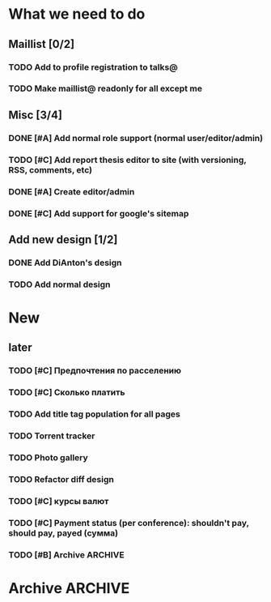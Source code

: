 
* What we need to do
** Maillist [0/2]
*** TODO Add to profile registration to talks@
*** TODO Make maillist@ readonly for all except me 


** Misc [3/4]
*** DONE [#A] Add normal role support (normal user/editor/admin)
*** TODO [#C] Add report thesis editor to site (with versioning, RSS, comments, etc)
*** DONE [#A] Create editor/admin
*** DONE [#C] Add support for google's sitemap

** Add new design [1/2]
*** DONE Add DiAnton's design
*** TODO Add normal design
* New

** later
*** TODO [#C] Предпочтения по расселению
*** TODO [#C] Сколько платить

*** TODO Add title tag population for all pages

*** TODO Torrent tracker
*** TODO Photo gallery
*** TODO Refactor diff design
*** TODO [#C] курсы валют 
*** TODO [#C] Payment status (per conference): shouldn't pay, should pay, payed (сумма)

*** TODO [#B] Archive                                                  :ARCHIVE:

**** Add tests [3/3]
     :PROPERTIES:
     :ARCHIVE_TIME: 2009-07-16 Чтв 13:35
     :END:
***** DONE Add tests for registration
***** DONE Add tests for news
***** DONE Add tests for login

**** Add ability to use existant account for 2009 [2/2]
     :PROPERTIES:
     :ARCHIVE_TIME: 2009-07-16 Чтв 13:35
     :END:
***** DONE [#A] Update database
***** DONE [#A] Add interface for add new year assignment

**** Translations [3/3]
     :PROPERTIES:
     :ARCHIVE_TIME: 2009-07-16 Чтв 13:35
     :END:
***** DONE [#A] Add messages translations
***** DONE [#A] Make news language-dependant (translation for news)
***** DONE [#B] Add RSS for news

**** Content edit [3/3]
     :PROPERTIES:
     :ARCHIVE_TIME: 2009-07-16 Чтв 13:35
     :END:
***** DONE [#A] Add editor for articles (with translation support)
***** DONE [#B] Add version control
***** DONE [#B] Add changes notifications (Editors' RSS?)


* Archive                                                              :ARCHIVE:
*** Todo [10/11]
    :PROPERTIES:
    :ARCHIVE_TIME: 2009-07-16 Чтв 13:36
    :END:

**** DONE [#A] Fix language switch for articles

**** DONE [#B] Admin panel with account statuses 

**** DONE [#B] Admin panel with mass mail

**** DONE [#B] "Чем грамотней и точнее вы ответите. тем проще будет с вами связаться"

**** DONE [#A] Организация коротко

**** DONE [#B] Sponsor? organizer. sponsor, information sponsor, technical sponsor

**** DONE [#A] Avators 150x200 (желательно с лицом)

**** DONE [#A] Upload images to server for editor

**** DONE City and Country - separate fields

**** DONE [#C] Statistics

- Статистика: за последнюю неделю, за последний месяц, с момента объявления конференции
- отчёты: Посетители по странам

*** Mailman
    :PROPERTIES:
    :ARCHIVE_TIME: 2009-07-16 Чтв 13:36
    :END:
**** DONE [#A] mailman subscribtion during registration (option)
(Organizers maillist)

**** DONE [#A] User status (per conference): organizer, sponsor, user, reporter (admin edit)



*** Additional fields [9/9]:
    :PROPERTIES:
    :ARCHIVE_TIME: 2009-07-16 Чтв 13:37
    :END: 

**** DONE [#A] add checkbox with which days user will go

**** DONE [#A] Предпочтения в еде (вегетарианец/обычный/...) chackbox + field

**** DONE [#A] Способ добирания до места (сам/маршрутка... / откуда куда) поле

**** DONE [#A] Размер футболки

**** DONE [#A] Встречать? где и когда

**** DONE [#B] Текст о нераспространении [cоnference/privacy]

**** DONE [#A] Телефон (с кодом)

**** DONE [#A] Some ui fixes
[09:44:55] Dmitriy Kostiuk: 1) пояснения к полям я бы тоже вертикально выравнивал по центру поля ввода (ну, это мы обсуждали вроде раньше, так что видимо чисто потому что тестовая форма)
[09:45:17] Partizan: ок
[09:45:17] Dmitriy Kostiuk: 2) галочка для подписки на мэйллист с выравниванием как-то не того ;)
[09:44:44] Partizan: выбор страны пока сломан 
[09:45:56] Partizan: ещё переводы заголовка и кнопок


